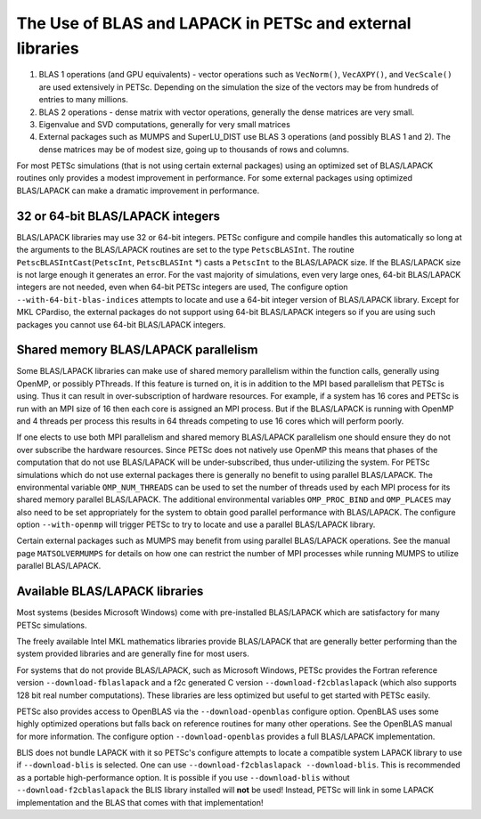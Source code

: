 .. _ch_blas-lapack:

The Use of BLAS and LAPACK in PETSc and external libraries
----------------------------------------------------------


#. BLAS 1 operations (and GPU equivalents) - vector operations such as ``VecNorm()``, ``VecAXPY()``, and ``VecScale()`` are used extensively in PETSc. Depending on the
   simulation the size of the vectors may be from hundreds of entries to many millions.

#. BLAS 2 operations - dense matrix with vector operations, generally the dense matrices are very small.

#. Eigenvalue and SVD computations, generally for very small matrices

#. External packages such as MUMPS and SuperLU_DIST use BLAS 3 operations (and possibly BLAS 1 and 2). The
   dense matrices may be of modest size, going up to thousands of rows and columns.

For most PETSc simulations (that is not using certain external packages) using an optimized set of BLAS/LAPACK routines
only provides a modest improvement in performance. For some external packages using optimized BLAS/LAPACK can make a
dramatic improvement in performance.

32 or 64-bit BLAS/LAPACK integers
^^^^^^^^^^^^^^^^^^^^^^^^^^^^^^^^^

BLAS/LAPACK libraries may use 32 or 64-bit integers. PETSc configure and compile handles this automatically
so long at the arguments to the BLAS/LAPACK routines are set to the type ``PetscBLASInt``.  The routine ``PetscBLASIntCast``\(``PetscInt``, ``PetscBLASInt`` \*) casts
a ``PetscInt`` to the BLAS/LAPACK size. If the BLAS/LAPACK size is not large enough it generates an error. For the vast majority of
simulations, even very large ones, 64-bit BLAS/LAPACK integers are not needed, even when 64-bit PETSc integers are used, The configure
option ``--with-64-bit-blas-indices`` attempts to locate and use a 64-bit integer version of BLAS/LAPACK library. Except for MKL CPardiso, the external packages do not support using
64-bit BLAS/LAPACK integers so if you are using such packages you cannot use 64-bit BLAS/LAPACK integers.

Shared memory BLAS/LAPACK parallelism
^^^^^^^^^^^^^^^^^^^^^^^^^^^^^^^^^^^^^

Some BLAS/LAPACK libraries can make use of shared memory parallelism within the function calls, generally using OpenMP, or possibly PThreads.
If this feature is turned on, it is in addition to the MPI based parallelism that PETSc is using. Thus it can result in over-subscription of hardware resources. For example,
if a system has 16 cores and PETSc is run with an MPI size of 16 then each core is assigned an MPI process. But if the BLAS/LAPACK is running with
OpenMP and 4 threads per process this results in 64 threads competing to use 16 cores which will perform poorly.

If one elects to use both MPI parallelism and shared memory BLAS/LAPACK parallelism one should ensure they do not over subscribe the hardware
resources. Since PETSc does not natively use OpenMP this means that phases of the computation that do not use BLAS/LAPACK will be under-subscribed,
thus under-utilizing the system. For PETSc simulations which do not use external packages there is generally no benefit to using parallel
BLAS/LAPACK. The environmental variable ``OMP_NUM_THREADS`` can be used to set the number of threads used by each MPI process for its shared memory parallel BLAS/LAPACK. The additional
environmental variables ``OMP_PROC_BIND`` and ``OMP_PLACES`` may also need to be set appropriately for the system to obtain good parallel performance with
BLAS/LAPACK. The configure option ``--with-openmp`` will trigger PETSc to try to locate and use a parallel BLAS/LAPACK library.


Certain external packages such as MUMPS may benefit from using parallel BLAS/LAPACK operations. See the manual page ``MATSOLVERMUMPS`` for details on
how one can restrict the number of MPI processes while running MUMPS to utilize parallel BLAS/LAPACK.

.. _ch_blas-lapack_avail-libs:

Available BLAS/LAPACK libraries
^^^^^^^^^^^^^^^^^^^^^^^^^^^^^^^

Most systems (besides Microsoft Windows) come with pre-installed BLAS/LAPACK which are satisfactory for many PETSc simulations.

The freely available Intel MKL mathematics libraries provide BLAS/LAPACK that are generally better performing than the system provided libraries
and are generally fine for most users.

For systems that do not provide BLAS/LAPACK, such as Microsoft Windows, PETSc provides the Fortran reference version
``--download-fblaslapack`` and a f2c generated C version ``--download-f2cblaslapack`` (which also supports 128 bit real number computations).
These libraries are less optimized but useful to get started with PETSc easily.

PETSc also provides access to OpenBLAS via the ``--download-openblas`` configure option. OpenBLAS uses some highly optimized operations but falls back on reference
routines for many other operations. See the OpenBLAS manual for more information. The configure option ``--download-openblas`` provides a full BLAS/LAPACK implementation.

BLIS does not bundle LAPACK with it so PETSc's configure attempts to locate a compatible system LAPACK library to use if ``--download-blis`` is
selected. One can use ``--download-f2cblaslapack --download-blis``. This is recommended as a portable high-performance option. It is possible if you use ``--download-blis`` without ``--download-f2cblaslapack`` the BLIS library installed will **not** be used! Instead, PETSc will link in some LAPACK implementation and the BLAS that comes with that implementation!
